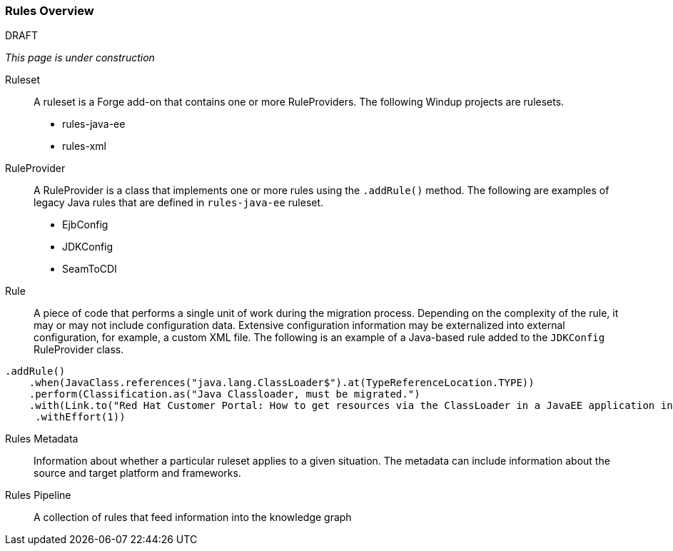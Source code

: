 :ProductName: Windup

[[Rules-Rules-Overview]]
=== Rules Overview

.DRAFT

_This page is under construction_

Ruleset:: A ruleset is a Forge add-on that contains one or more RuleProviders. The following {ProductName} projects are rulesets.

* rules-java-ee
* rules-xml

RuleProvider:: A RuleProvider is a class that implements one or more rules using the `.addRule()` method. The following are examples of legacy Java rules that are defined in `rules-java-ee` ruleset.

* EjbConfig
* JDKConfig
* SeamToCDI

Rule:: A piece of code that performs a single unit of work during the migration process. Depending on the complexity of the rule, it may or may not include configuration data. Extensive configuration information may be externalized into external configuration, for example, a custom XML file. The following is an example of a Java-based rule added to the `JDKConfig` RuleProvider class.

[source,java]
----
.addRule()
    .when(JavaClass.references("java.lang.ClassLoader$").at(TypeReferenceLocation.TYPE))
    .perform(Classification.as("Java Classloader, must be migrated.")
    .with(Link.to("Red Hat Customer Portal: How to get resources via the ClassLoader in a JavaEE application in JBoss EAP",  "https://access.redhat.com/knowledge/solutions/239033"))
     .withEffort(1))
----

Rules Metadata:: Information about whether a particular ruleset applies to a given situation. The metadata can include information about the source and target platform and frameworks.

Rules Pipeline:: A collection of rules that feed information into the knowledge graph

